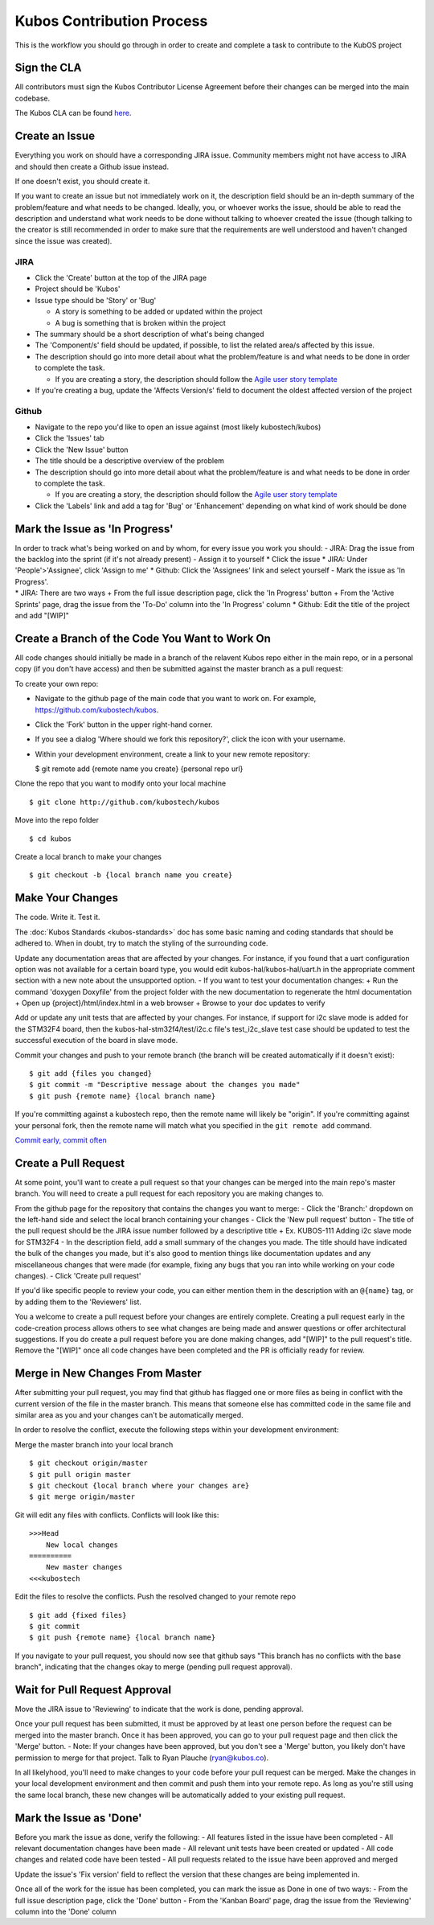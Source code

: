 Kubos Contribution Process
==========================

This is the workflow you should go through in order to create and
complete a task to contribute to the KubOS project

Sign the CLA
------------

All contributors must sign the Kubos Contributor License Agreement
before their changes can be merged into the main codebase.

The Kubos CLA can be found
`here <https://www.clahub.com/agreements/kubostech/KubOS>`__.

Create an Issue
---------------

Everything you work on should have a corresponding JIRA issue. Community
members might not have access to JIRA and should then create a Github
issue instead.

If one doesn't exist, you should create it.

If you want to create an issue but not immediately work on it, the
description field should be an in-depth summary of the problem/feature
and what needs to be changed. Ideally, you, or whoever works the issue,
should be able to read the description and understand what work needs to
be done without talking to whoever created the issue (though talking to
the creator is still recommended in order to make sure that the
requirements are well understood and haven't changed since the issue was
created).

JIRA
~~~~

-  Click the 'Create' button at the top of the JIRA page
-  Project should be 'Kubos'
-  Issue type should be 'Story' or 'Bug'

   -  A story is something to be added or updated within the project
   -  A bug is something that is broken within the project

-  The summary should be a short description of what's being changed
-  The 'Component/s' field should be updated, if possible, to list the
   related area/s affected by this issue.
-  The description should go into more detail about what the
   problem/feature is and what needs to be done in order to complete the
   task.

   -  If you are creating a story, the description should follow the
      `Agile user story
      template <https://www.mountaingoatsoftware.com/agile/user-stories>`__

-  If you're creating a bug, update the 'Affects Version/s' field to
   document the oldest affected version of the project

Github
~~~~~~

-  Navigate to the repo you'd like to open an issue against (most likely
   kubostech/kubos)
-  Click the 'Issues' tab
-  Click the 'New Issue' button
-  The title should be a descriptive overview of the problem
-  The description should go into more detail about what the
   problem/feature is and what needs to be done in order to complete the
   task.

   -  If you are creating a story, the description should follow the
      `Agile user story
      template <https://www.mountaingoatsoftware.com/agile/user-stories>`__

-  Click the 'Labels' link and add a tag for 'Bug' or 'Enhancement'
   depending on what kind of work should be done

Mark the Issue as 'In Progress'
-------------------------------

| In order to track what's being worked on and by whom, for every issue
  you work you should: - JIRA: Drag the issue from the backlog into the
  sprint (if it's not already present) - Assign it to yourself \* Click
  the issue \* JIRA: Under 'People'>'Assignee', click 'Assign to me' \*
  Github: Click the 'Assignees' link and select yourself - Mark the
  issue as 'In Progress'.
| \* JIRA: There are two ways + From the full issue description page,
  click the 'In Progress' button + From the 'Active Sprints' page, drag
  the issue from the 'To-Do' column into the 'In Progress' column \*
  Github: Edit the title of the project and add "[WIP]"

Create a Branch of the Code You Want to Work On
-----------------------------------------------

All code changes should initially be made in a branch of the relavent
Kubos repo either in the main repo, or in a personal copy (if you don't
have access) and then be submitted against the master branch as a pull
request:

To create your own repo:

-  Navigate to the github page of the main code that you want to work
   on. For example, https://github.com/kubostech/kubos.
-  Click the 'Fork' button in the upper right-hand corner.
-  If you see a dialog 'Where should we fork this repository?', click
   the icon with your username.
-  Within your development environment, create a link to your new remote
   repository:

   $ git remote add {remote name you create} {personal repo url}

Clone the repo that you want to modify onto your local machine

::

    $ git clone http://github.com/kubostech/kubos

Move into the repo folder

::

    $ cd kubos

Create a local branch to make your changes

::

    $ git checkout -b {local branch name you create}

Make Your Changes
-----------------

The code. Write it. Test it.

The :doc:`Kubos Standards <kubos-standards>` doc has some basic
naming and coding standards that should be adhered to. When in doubt,
try to match the styling of the surrounding code.

Update any documentation areas that are affected by your changes. For
instance, if you found that a uart configuration option was not
available for a certain board type, you would edit
kubos-hal/kubos-hal/uart.h in the appropriate comment section with a new
note about the unsupported option. - If you want to test your
documentation changes: + Run the command 'doxygen Doxyfile' from
the project folder with the new documentation to regenerate the html
documentation + Open up {project}/html/index.html in a web browser +
Browse to your doc updates to verify

Add or update any unit tests that are affected by your changes. For
instance, if support for i2c slave mode is added for the STM32F4 board,
then the kubos-hal-stm32f4/test/i2c.c file's test\_i2c\_slave test case
should be updated to test the successful execution of the board in slave
mode.

Commit your changes and push to your remote branch (the branch will be
created automatically if it doesn't exist):

::

    $ git add {files you changed}
    $ git commit -m "Descriptive message about the changes you made"
    $ git push {remote name} {local branch name}

If you're committing against a kubostech repo, then the remote name will
likely be "origin". If you're committing against your personal fork,
then the remote name will match what you specified in the
``git remote add`` command.

`Commit early, commit
often <http://www.databasically.com/2011/03/14/git-commit-early-commit-often/>`__

Create a Pull Request
---------------------

At some point, you'll want to create a pull request so that your changes
can be merged into the main repo's master branch. You will need to
create a pull request for each repository you are making changes to.

From the github page for the repository that contains the changes you
want to merge: - Click the 'Branch:' dropdown on the left-hand side and
select the local branch containing your changes - Click the 'New pull
request' button - The title of the pull request should be the JIRA issue
number followed by a descriptive title + Ex. KUBOS-111 Adding i2c slave
mode for STM32F4 - In the description field, add a small summary of the
changes you made. The title should have indicated the bulk of the
changes you made, but it's also good to mention things like
documentation updates and any miscellaneous changes that were made (for
example, fixing any bugs that you ran into while working on your code
changes). - Click 'Create pull request'

If you'd like specific people to review your code, you can either
mention them in the description with an ``@{name}`` tag, or by adding them
to the 'Reviewers' list.

You a welcome to create a pull request before your changes are entirely
complete. Creating a pull request early in the code-creation process
allows others to see what changes are being made and answer questions or
offer architectural suggestions. If you do create a pull request before
you are done making changes, add "[WIP]" to the pull request's title.
Remove the "[WIP]" once all code changes have been completed and the PR
is officially ready for review.

Merge in New Changes From Master
--------------------------------

After submitting your pull request, you may find that github has flagged
one or more files as being in conflict with the current version of the
file in the master branch. This means that someone else has committed
code in the same file and similar area as you and your changes can't be
automatically merged.

In order to resolve the conflict, execute the following steps within
your development environment:

Merge the master branch into your local branch

::

    $ git checkout origin/master
    $ git pull origin master
    $ git checkout {local branch where your changes are}
    $ git merge origin/master

Git will edit any files with conflicts. Conflicts will look like this:

::

        >>>Head
            New local changes
        ==========
            New master changes
        <<<kubostech
        

Edit the files to resolve the conflicts. Push the resolved changed to
your remote repo

::

    $ git add {fixed files}
    $ git commit
    $ git push {remote name} {local branch name}

If you navigate to your pull request, you should now see that github
says "This branch has no conflicts with the base branch", indicating
that the changes okay to merge (pending pull request approval).

Wait for Pull Request Approval
------------------------------

Move the JIRA issue to 'Reviewing' to indicate that the work is done,
pending approval.

Once your pull request has been submitted, it must be approved by at
least one person before the request can be merged into the master
branch. Once it has been approved, you can go to your pull request page
and then click the 'Merge' button. - Note: If your changes have been
approved, but you don't see a 'Merge' button, you likely don't have
permission to merge for that project. Talk to Ryan Plauche
(ryan@kubos.co).

In all likelyhood, you'll need to make changes to your code before your
pull request can be merged. Make the changes in your local development
environment and then commit and push them into your remote repo. As long
as you're still using the same local branch, these new changes will be
automatically added to your existing pull request.

Mark the Issue as 'Done'
------------------------

Before you mark the issue as done, verify the following: - All features
listed in the issue have been completed - All relevant documentation
changes have been made - All relevant unit tests have been created or
updated - All code changes and related code have been tested - All pull
requests related to the issue have been approved and merged

Update the issue's 'Fix version' field to reflect the version that these
changes are being implemented in.

Once all of the work for the issue has been completed, you can mark the
issue as Done in one of two ways: - From the full issue description
page, click the 'Done' button - From the 'Kanban Board' page, drag the
issue from the 'Reviewing' column into the 'Done' column
